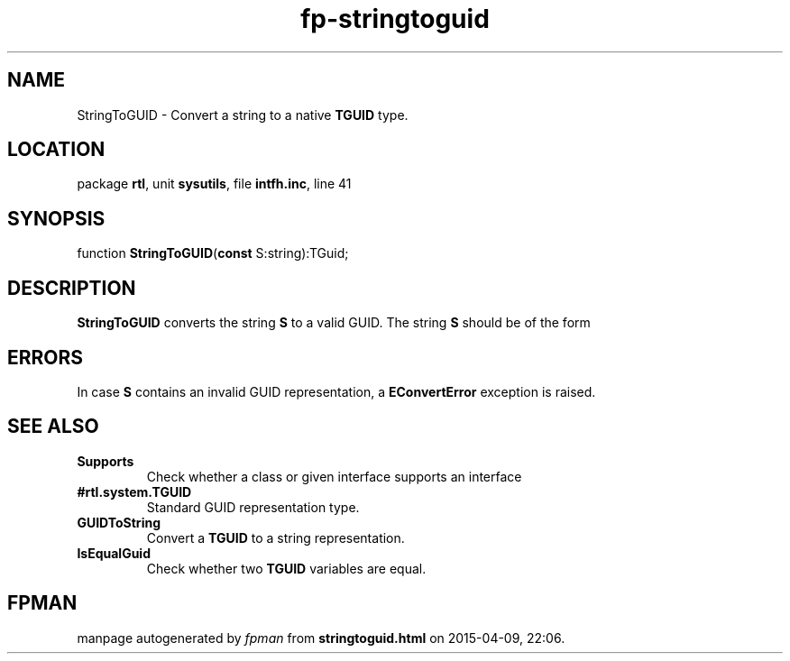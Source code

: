 .\" file autogenerated by fpman
.TH "fp-stringtoguid" 3 "2014-03-14" "fpman" "Free Pascal Programmer's Manual"
.SH NAME
StringToGUID - Convert a string to a native \fBTGUID\fR type.
.SH LOCATION
package \fBrtl\fR, unit \fBsysutils\fR, file \fBintfh.inc\fR, line 41
.SH SYNOPSIS
function \fBStringToGUID\fR(\fBconst\fR S:string):TGuid;
.SH DESCRIPTION
\fBStringToGUID\fR converts the string \fBS\fR to a valid GUID. The string \fBS\fR should be of the form


.SH ERRORS
In case \fBS\fR contains an invalid GUID representation, a \fBEConvertError\fR exception is raised.


.SH SEE ALSO
.TP
.B Supports
Check whether a class or given interface supports an interface
.TP
.B #rtl.system.TGUID
Standard GUID representation type.
.TP
.B GUIDToString
Convert a \fBTGUID\fR to a string representation.
.TP
.B IsEqualGuid
Check whether two \fBTGUID\fR variables are equal.

.SH FPMAN
manpage autogenerated by \fIfpman\fR from \fBstringtoguid.html\fR on 2015-04-09, 22:06.

